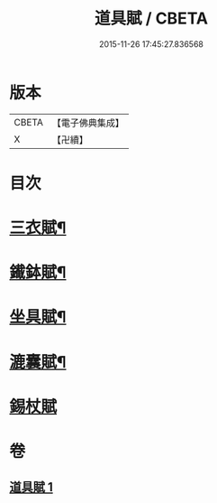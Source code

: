 #+TITLE: 道具賦 / CBETA
#+DATE: 2015-11-26 17:45:27.836568
* 版本
 |     CBETA|【電子佛典集成】|
 |         X|【卍續】    |

* 目次
* [[file:KR6k0215_001.txt::001-0603c3][三衣賦¶]]
* [[file:KR6k0215_001.txt::001-0603c16][䥫鉢賦¶]]
* [[file:KR6k0215_001.txt::0604a8][坐具賦¶]]
* [[file:KR6k0215_001.txt::0604a16][漉囊賦¶]]
* [[file:KR6k0215_001.txt::0604a24][錫杖賦]]
* 卷
** [[file:KR6k0215_001.txt][道具賦 1]]
